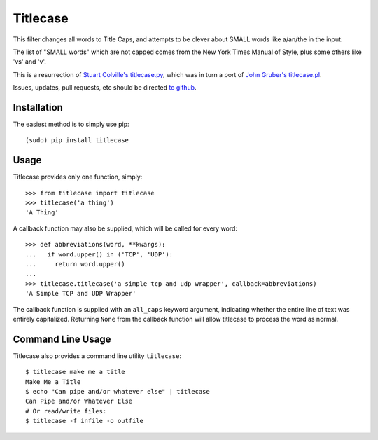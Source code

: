 Titlecase
=========

.. image:: https://travis-ci.org/ppannuto/python-titlecase.svg?branch=master
    :target: https://travis-ci.org/ppannuto/python-titlecase
.. image:: https://coveralls.io/repos/github/ppannuto/python-titlecase/badge.svg?branch=master
    :target: https://coveralls.io/github/ppannuto/python-titlecase?branch=master

This filter changes all words to Title Caps, and attempts to be clever
about SMALL words like a/an/the in the input.

The list of "SMALL words" which are not capped comes from the New York
Times Manual of Style, plus some others like 'vs' and 'v'.

This is a resurrection of `Stuart Colville's
titlecase.py <https://muffinresearch.co.uk/titlecasepy-titlecase-in-python/>`__,
which was in turn a port of `John Gruber's
titlecase.pl <http://daringfireball.net/2008/05/title_case>`__.

Issues, updates, pull requests, etc should be directed
`to github <https://github.com/ppannuto/python-titlecase>`__.


Installation
------------

The easiest method is to simply use pip:

::

    (sudo) pip install titlecase


Usage
-----

Titlecase provides only one function, simply:

::

    >>> from titlecase import titlecase
    >>> titlecase('a thing')
    'A Thing'

A callback function may also be supplied, which will be called for every word:

::

    >>> def abbreviations(word, **kwargs):
    ...   if word.upper() in ('TCP', 'UDP'):
    ...     return word.upper()
    ...
    >>> titlecase.titlecase('a simple tcp and udp wrapper', callback=abbreviations)
    'A Simple TCP and UDP Wrapper'

The callback function is supplied with an ``all_caps`` keyword argument, indicating
whether the entire line of text was entirely capitalized. Returning ``None`` from
the callback function will allow titlecase to process the word as normal.


Command Line Usage
------------------

Titlecase also provides a command line utility ``titlecase``:

::

    $ titlecase make me a title
    Make Me a Title
    $ echo "Can pipe and/or whatever else" | titlecase
    Can Pipe and/or Whatever Else
    # Or read/write files:
    $ titlecase -f infile -o outfile

